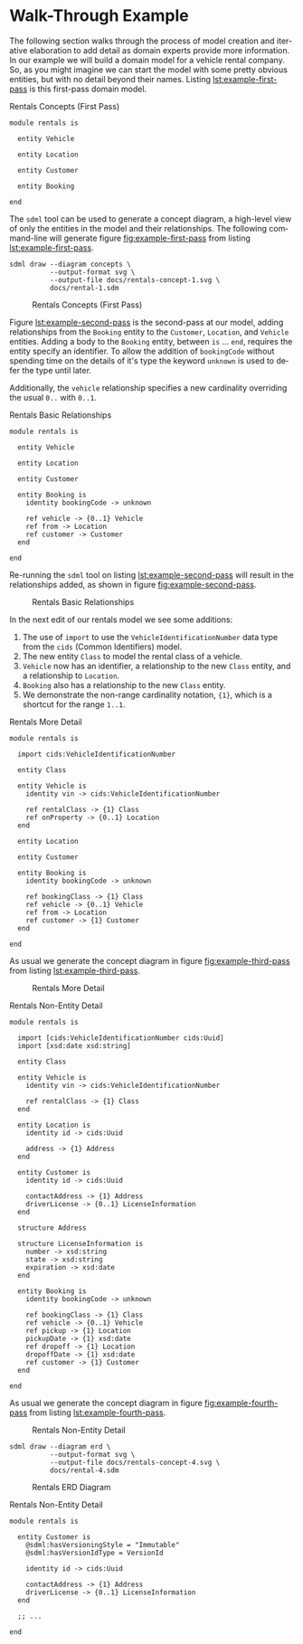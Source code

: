 #+LANGUAGE: en
#+STARTUP: overview hidestars inlineimages entitiespretty

* Walk-Through Example

The following section walks through the process of model creation and iterative elaboration to add detail as domain
experts provide more information. In our example we will build a domain model for a vehicle rental company. So, as you
might imagine we can start the model with some pretty obvious entities, but with no detail beyond their names. Listing
[[lst:example-first-pass]] is this first-pass domain model.

#+NAME: lst:example-first-pass
#+CAPTION: Rentals Concepts (First Pass)
#+BEGIN_SRC sdml :cmdline draw --diagram concepts :file ./rentals-concept-1.svg :exports both :noweb yes
module rentals is

  entity Vehicle

  entity Location

  entity Customer

  entity Booking

end
#+END_SRC

The =sdml= tool can be used to generate a concept diagram, a high-level view of only the entities in the model and their
relationships. The following command-line will generate figure [[fig:example-first-pass]] from listing
[[lst:example-first-pass]].

#+BEGIN_EXAMPLE
sdml draw --diagram concepts \
          --output-format svg \
          --output-file docs/rentals-concept-1.svg \
          docs/rental-1.sdm
#+END_EXAMPLE

#+NAME: fig:example-first-pass
#+CAPTION: Rentals Concepts (First Pass)
#+RESULTS: lst:example-first-pass
[[file:./rentals-concept-1.svg]]

Figure [[lst:example-second-pass]] is the second-pass at our model, adding relationships from the ~Booking~ entity to the
~Customer~, ~Location~, and  ~Vehicle~ entities. Adding a body to the ~Booking~ entity, between =is= … =end=, requires the entity
specify an identifier. To allow the addition of ~bookingCode~ without spending time on the details of it's type the
keyword ~unknown~ is used to defer the type until later.

Additionally, the ~vehicle~ relationship specifies a new cardinality overriding the usual =0..= with =0..1=.

#+NAME: lst:example-second-pass
#+CAPTION: Rentals Basic Relationships
#+BEGIN_SRC sdml :cmdline draw --diagram concepts :file ./rentals-concept-2.svg :exports both :noweb yes
module rentals is

  entity Vehicle

  entity Location

  entity Customer

  entity Booking is
    identity bookingCode -> unknown

    ref vehicle -> {0..1} Vehicle
    ref from -> Location
    ref customer -> Customer
  end

end
#+END_SRC

Re-running the =sdml= tool on listing [[lst:example-second-pass]] will result in the relationships added, as shown in figure
[[fig:example-second-pass]].

#+NAME: fig:example-second-pass
#+CAPTION: Rentals Basic Relationships
#+RESULTS: lst:example-second-pass
[[file:./rentals-concept-2.svg]]

In the next edit of our rentals model we see some additions:

1. The use of =import= to use the ~VehicleIdentificationNumber~ data type from the ~cids~ (Common Identifiers) model.
1. The new entity ~Class~ to model the rental class of a vehicle.
1. ~Vehicle~ now has an identifier, a relationship to the new ~Class~ entity, and a relationship to ~Location~.
1. ~Booking~ also has a relationship to the new ~Class~ entity.
1. We demonstrate the non-range cardinality notation, ={1}=, which is a shortcut for the range =1..1=.

#+NAME: lst:example-third-pass
#+CAPTION: Rentals More Detail
#+BEGIN_SRC sdml :exports code :noeval
module rentals is

  import cids:VehicleIdentificationNumber

  entity Class

  entity Vehicle is
    identity vin -> cids:VehicleIdentificationNumber

    ref rentalClass -> {1} Class
    ref onProperty -> {0..1} Location
  end

  entity Location

  entity Customer

  entity Booking is
    identity bookingCode -> unknown

    ref bookingClass -> {1} Class
    ref vehicle -> {0..1} Vehicle
    ref from -> Location
    ref customer -> {1} Customer
  end

end
#+END_SRC

As usual we generate the concept diagram in figure [[fig:example-third-pass]] from listing [[lst:example-third-pass]].

#+NAME: fig:example-third-pass
#+BEGIN_SRC sdml :cmdline draw --diagram concepts :file ./rentals-concept-3.svg :exports results :noweb yes
<<lst:example-third-pass>>
#+END_SRC

#+CAPTION: Rentals More Detail
#+RESULTS: fig:example-third-pass
[[./rentals-concept-3.svg]]

#+NAME: lst:example-fourth-pass
#+CAPTION: Rentals Non-Entity Detail
#+BEGIN_SRC sdml :cmdline draw --diagram concepts :file ./rentals-concept-4.svg :exports both :noweb yes
module rentals is

  import [cids:VehicleIdentificationNumber cids:Uuid]
  import [xsd:date xsd:string]

  entity Class

  entity Vehicle is
    identity vin -> cids:VehicleIdentificationNumber

    ref rentalClass -> {1} Class
  end

  entity Location is
    identity id -> cids:Uuid

    address -> {1} Address
  end

  entity Customer is
    identity id -> cids:Uuid

    contactAddress -> {1} Address
    driverLicense -> {0..1} LicenseInformation
  end

  structure Address

  structure LicenseInformation is
    number -> xsd:string
    state -> xsd:string
    expiration -> xsd:date
  end

  entity Booking is
    identity bookingCode -> unknown

    ref bookingClass -> {1} Class
    ref vehicle -> {0..1} Vehicle
    ref pickup -> {1} Location
    pickupDate -> {1} xsd:date
    ref dropoff -> {1} Location
    dropoffDate -> {1} xsd:date
    ref customer -> {1} Customer
  end

end
#+END_SRC

As usual we generate the concept diagram in figure [[fig:example-fourth-pass]] from listing [[lst:example-fourth-pass]].

#+NAME: fig:example-fourth-pass
#+CAPTION: Rentals Non-Entity Detail
#+RESULTS: lst:example-fourth-pass
[[./rentals-concept-4.svg]]

#+BEGIN_EXAMPLE
sdml draw --diagram erd \
          --output-format svg \
          --output-file docs/rentals-concept-4.svg \
          docs/rental-4.sdm
#+END_EXAMPLE

#+NAME: lst:example-fourth-pass-erd
#+BEGIN_SRC sdml :cmdline draw --diagram erd :file ./rentals-erd-4.svg :exports results :noweb yes
<<lst:example-third-pass>>
#+END_SRC

#+NAME: fig:example-fourth-pass-erd
#+CAPTION: Rentals ERD Diagram
#+RESULTS: lst:example-fourth-pass-erd
[[./rentals-erd-4.svg]]


#+NAME: lst:example-fourth-pass
#+CAPTION: Rentals Non-Entity Detail
#+BEGIN_SRC sdml :cmdline draw --diagram concepts :file ./rentals-concept-4.svg :exports both :noweb yes
module rentals is

  entity Customer is
    @sdml:hasVersioningStyle = "Immutable"
    @sdml:hasVersionIdType = VersionId

    identity id -> cids:Uuid

    contactAddress -> {1} Address
    driverLicense -> {0..1} LicenseInformation
  end

  ;; ...

end
#+END_SRC
